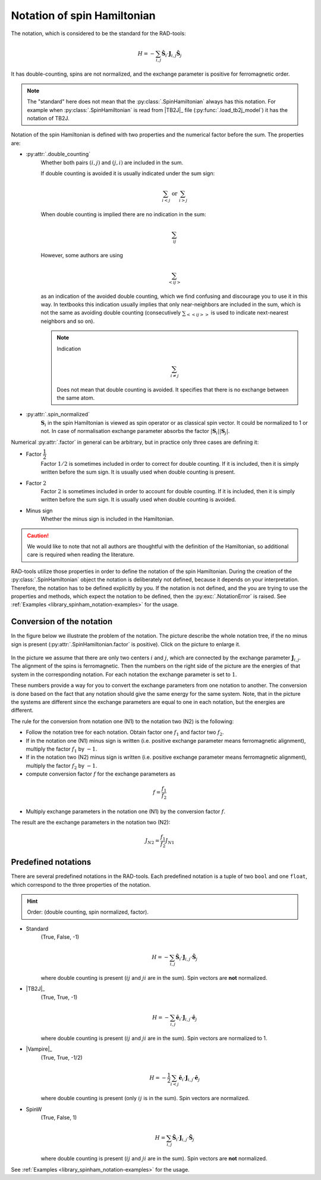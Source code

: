 .. _library_spinham_notation:

****************************
Notation of spin Hamiltonian
****************************

The notation, which is considered to be the standard for the RAD-tools:

.. math::

    H = -\sum_{i,j} \hat{\boldsymbol{S}}_i \cdot \boldsymbol{J}_{i,j} \hat{\boldsymbol{S}}_j

It has double-counting, spins are not normalized, and the exchange parameter is
positive for ferromagnetic order.

.. note::
    The "standard" here does not mean that the :py:class:`.SpinHamiltonian`
    always has this notation. For example when :py:class:`.SpinHamiltonian` is
    read from |TB2J|_ file (:py:func:`.load_tb2j_model`) it has the notation of TB2J.

Notation of the spin Hamiltonian is defined with two properties and the numerical 
factor before the sum. The properties are:

* :py:attr:`.double_counting`
    Whether both pairs :math:`(i, j)` and :math:`(j, i)` are included in the sum. 

    If double counting is avoided it is usually indicated under the sum sign:

    .. math::

        \sum_{i < j} \text{ or } \sum_{i > j}

    When double counting is implied there are no indication in the sum: 

    .. math::

        \sum_{ij}

    However, some authors are using 
    
    .. math::
        
        \sum_{<ij>} 
    
    as an indication of the avoided double counting, which we find confusing 
    and discourage you to use it in this way. In textbooks this indication usually 
    implies that only near-neighbors are included in the sum, which is not the same as 
    avoiding double counting (consecutively :math:`\sum_{<<ij>>}` is used to indicate 
    next-nearest neighbors and so on).

    .. note::

        Indication

        .. math::

            \sum_{i \ne j}

        Does not mean that double counting is avoided. 
        It specifies that there is no exchange between the same atom.

    
* :py:attr:`.spin_normalized`
    :math:`\boldsymbol{S}_i` in the spin Hamiltonian is viewed as spin operator 
    or as classical spin vector. It could be normalized to 1 or not. 
    In case of normalisation exchange parameter absorbs the factor 
    :math:`\vert\boldsymbol{S}_i\vert \vert\boldsymbol{S}_j\vert`.

Numerical :py:attr:`.factor` in general can be arbitrary, but in practice only three cases are defining it:

* Factor :math:`\dfrac{1}{2}`
    Factor :math:`1/2` is sometimes included in order to correct for double counting. If 
    it is included, then it is simply written before the sum sign. It is usually used
    when double counting is present.
* Factor :math:`2`
    Factor :math:`2` is sometimes included in order to account for double counting. If 
    it is included, then it is simply written before the sum sign. It is usually used
    when double counting is avoided.
* Minus sign
    Whether the minus sign is included in the Hamiltonian. 

.. caution::

    We would like to note that not all authors are thoughtful with the definition
    of the Hamiltonian, so additional care is required when reading the literature.

RAD-tools utilize those properties in order to define the notation of the
spin Hamiltonian. During the creation of the :py:class:`.SpinHamiltonian` object the 
notation is deliberately not defined, because it depends on your interpretation. 
Therefore, the notation has to be defined explicitly by you. If the notation is not 
defined, and the you are trying to use the properties and methods, which expect the 
notation to be defined, then the :py:exc:`.NotationError` is raised. 
See :ref:`Examples <library_spinham_notation-examples>` for the usage.


Conversion of the notation
==========================

In the figure below we illustrate the problem of the notation. The picture describe the 
whole notation tree, if the no minus sign is present (:py:attr:`.SpinHamiltonian.factor` 
is positive). Click on the picture to enlarge it.

.. figure:: ../../img/notation-tree.png
    :target: ../../_images/notation-tree.png

In the picture we assume that there are only two centers :math:`i` and :math:`j`, which are
connected by the exchange parameter :math:`\boldsymbol{J}_{i,j}`. The alignment of the
spins is ferromagnetic. Then the numbers on the right side of the picture are the
energies of that system in the corresponding notation. For each notation the exchange
parameter is set to :math:`1`.

These numbers provide a way for you to convert the exchange parameters from one notation
to another. The conversion is done based on the fact that any notation should give the same energy
for the same system. Note, that in the picture the systems are different since the exchange 
parameters are equal to one in each notation, but the energies are different.

The rule for the conversion from notation one (N1) to the notation two (N2) is the following:

* Follow the notation tree for each notation. Obtain factor one :math:`f_1` and factor two :math:`f_2`.

* If in the notation one (N1) minus sign is written (i.e. positive exchange parameter means ferromagnetic alignment), multiply the factor :math:`f_1` by :math:`-1`.

* If in the notation two (N2) minus sign is written (i.e. positive exchange parameter means ferromagnetic alignment), multiply the factor :math:`f_2` by :math:`-1`.

* compute conversion factor :math:`f` for the exchange parameters as

.. math::

    f = \dfrac{f_1}{f_2}

* Multiply exchange parameters in the notation one (N1) by the conversion factor :math:`f`.

The result are the exchange parameters in the notation two (N2):

.. math::

    J_{N2} = \dfrac{f_1}{f_2} J_{N1}



Predefined notations
====================

There are several predefined notations in the RAD-tools. Each predefined notation is a 
tuple of two ``bool`` and one ``float``, which correspond to the three properties of the notation.

.. hint::
    Order: (double counting, spin normalized, factor).

* Standard
    (True, False, -1)

    .. math::
        H = -\sum_{i,j} \hat{\boldsymbol{S}}_i \cdot \boldsymbol{J}_{i,j} \cdot \hat{\boldsymbol{S}}_j

    where double counting is present (:math:`ij` and :math:`ji` are in the sum).
    Spin vectors are **not** normalized.
* |TB2J|_
    (True, True, -1)

    .. math::
        H = -\sum_{i,j} \hat{\boldsymbol{e}}_i \cdot \boldsymbol{J}_{i,j} \cdot \hat{\boldsymbol{e}}_j

    where double counting is present (:math:`ij` and :math:`ji` are in the sum).
    Spin vectors are normalized to 1.
* |Vampire|_
    (True, True, -1/2)

    .. math::
        H = - \dfrac{1}{2}\sum_{i<j} \hat{\boldsymbol{e}}_i \cdot \boldsymbol{J}_{i,j} \cdot \hat{\boldsymbol{e}}_j

    where double counting is present (only :math:`ij` is in the sum).
    Spin vectors are normalized.
* SpinW
    (True, False, 1)

    .. math::
        H = \sum_{i,j} \hat{\boldsymbol{S}}_i \cdot \boldsymbol{J}_{i,j} \cdot \hat{\boldsymbol{S}}_j

    where double counting is present (:math:`ij` and :math:`ji` are in the sum).
    Spin vectors are **not** normalized.

See :ref:`Examples <library_spinham_notation-examples>` for the usage.